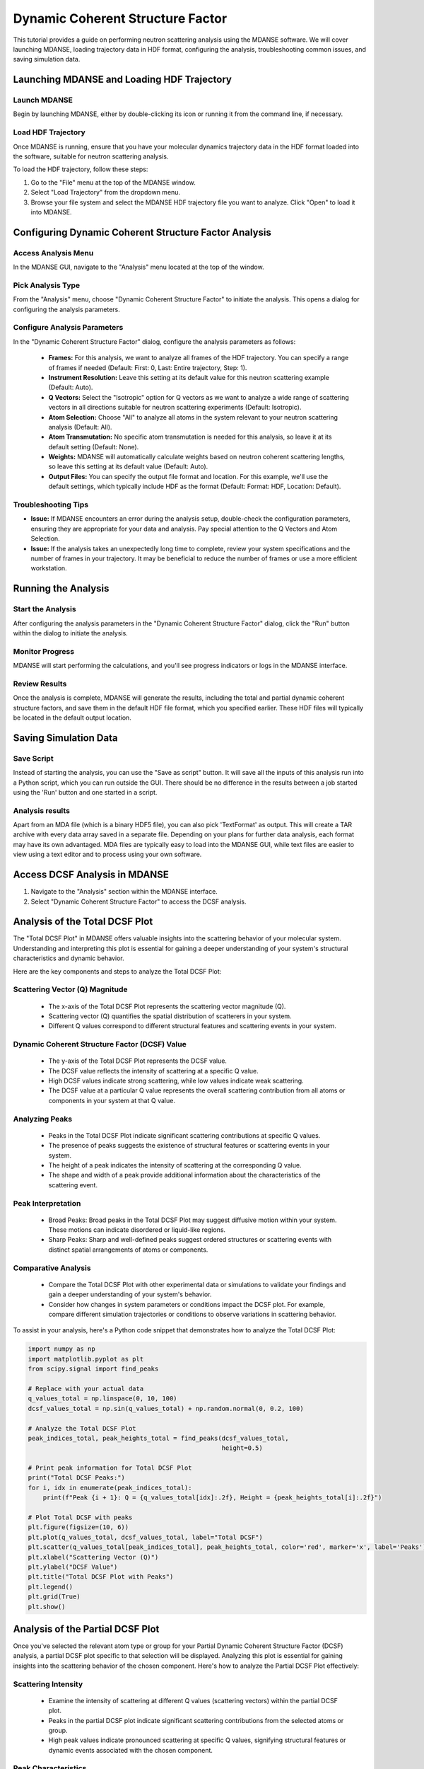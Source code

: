 Dynamic Coherent Structure Factor
=================================

This tutorial provides a guide on performing neutron scattering analysis using
the MDANSE software. We will cover launching MDANSE, loading trajectory data in
HDF format, configuring the analysis, troubleshooting common issues, and saving
simulation data.

Launching MDANSE and Loading HDF Trajectory
-------------------------------------------

Launch MDANSE
'''''''''''''

Begin by launching MDANSE, either by double-clicking its icon or running it
from the command line, if necessary.

Load HDF Trajectory
'''''''''''''''''''

Once MDANSE is running, ensure that you have your molecular dynamics
trajectory data in the HDF format loaded into the software, suitable for
neutron scattering analysis.

To load the HDF trajectory, follow these steps:

#. Go to the "File" menu at the top of the MDANSE window.
#. Select "Load Trajectory" from the dropdown menu.
#. Browse your file system and select the MDANSE HDF trajectory file you want to analyze. Click "Open" to load it into MDANSE.

Configuring Dynamic Coherent Structure Factor Analysis
------------------------------------------------------

Access Analysis Menu
''''''''''''''''''''

In the MDANSE GUI, navigate to the "Analysis" menu located at the top of the
window.

Pick Analysis Type
''''''''''''''''''

From the "Analysis" menu, choose "Dynamic Coherent Structure Factor" to
initiate the analysis. This opens a dialog for configuring the analysis
parameters.

Configure Analysis Parameters
'''''''''''''''''''''''''''''

In the "Dynamic Coherent Structure Factor" dialog, configure the analysis
parameters as follows:
  - **Frames:** For this analysis, we want to analyze all frames of the HDF
    trajectory. You can specify a range of frames if needed (Default: First: 0,
    Last: Entire trajectory, Step: 1).
  - **Instrument Resolution:** Leave this setting at its default value for this
    neutron scattering example (Default: Auto).
  - **Q Vectors:** Select the "Isotropic" option for Q vectors as we want to
    analyze a wide range of scattering vectors in all directions suitable for
    neutron scattering experiments (Default: Isotropic).
  - **Atom Selection:** Choose "All" to analyze all atoms in the system relevant
    to your neutron scattering analysis (Default: All).
  - **Atom Transmutation:** No specific atom transmutation is needed for this
    analysis, so leave it at its default setting (Default: None).
  - **Weights:** MDANSE will automatically calculate weights based on neutron
    coherent scattering lengths, so leave this setting at its default value
    (Default: Auto).
  - **Output Files:** You can specify the output file format and location. For
    this example, we'll use the default settings, which typically include HDF
    as the format (Default: Format: HDF, Location: Default).
    
Troubleshooting Tips
''''''''''''''''''''

- **Issue:** If MDANSE encounters an error during the analysis setup,
  double-check the configuration parameters, ensuring they are appropriate for your
  data and analysis. Pay special attention to the Q Vectors and Atom Selection.

- **Issue:** If the analysis takes an unexpectedly long time to complete,
  review your system specifications and the number of frames in your trajectory.
  It may be beneficial to reduce the number of frames or use a more efficient
  workstation.

Running the Analysis
--------------------

Start the Analysis
''''''''''''''''''

After configuring the analysis parameters in the "Dynamic Coherent Structure
Factor" dialog, click the "Run" button within the dialog to initiate the
analysis.

Monitor Progress
''''''''''''''''

MDANSE will start performing the calculations, and you'll see progress
indicators or logs in the MDANSE interface.

Review Results
''''''''''''''

Once the analysis is complete, MDANSE will generate the results, including the
total and partial dynamic coherent structure factors, and save them in the
default HDF file format, which you specified earlier. These HDF files will
typically be located in the default output location.

Saving Simulation Data
----------------------

Save Script
'''''''''''

Instead of starting the analysis, you can use the "Save as script" button.
It will save all the inputs of this analysis run into a Python script,
which you can run outside the GUI. There should be no difference in the
results between a job started using the 'Run' button and one started
in a script.

Analysis results
''''''''''''''''

Apart from an MDA file (which is a binary HDF5 file), you can also
pick 'TextFormat' as output. This will create a TAR archive with
every data array saved in a separate file. Depending on your
plans for further data analysis, each format may have its own
advantaged. MDA files are typically easy to load into the MDANSE
GUI, while text files are easier to view using a text editor and
to process using your own software.

Access DCSF Analysis in MDANSE
-------------------------------

1. Navigate to the "Analysis" section within the MDANSE interface.
2. Select "Dynamic Coherent Structure Factor" to access the DCSF analysis.

Analysis of the Total DCSF Plot
-------------------------------

The "Total DCSF Plot" in MDANSE offers valuable insights into the scattering
behavior of your molecular system. Understanding and interpreting this plot is
essential for gaining a deeper understanding of your system's structural
characteristics and dynamic behavior.

Here are the key components and steps to analyze the Total DCSF Plot:

Scattering Vector (Q) Magnitude
'''''''''''''''''''''''''''''''

  - The x-axis of the Total DCSF Plot represents the scattering vector magnitude
    (Q).
  - Scattering vector (Q) quantifies the spatial distribution of scatterers in
    your system.
  - Different Q values correspond to different structural features and scattering
    events in your system.

Dynamic Coherent Structure Factor (DCSF) Value
''''''''''''''''''''''''''''''''''''''''''''''

  - The y-axis of the Total DCSF Plot represents the DCSF value.
  - The DCSF value reflects the intensity of scattering at a specific Q value.
  - High DCSF values indicate strong scattering, while low values indicate weak
    scattering.
  - The DCSF value at a particular Q value represents the overall scattering
    contribution from all atoms or components in your system at that Q value.

Analyzing Peaks
'''''''''''''''

  - Peaks in the Total DCSF Plot indicate significant scattering contributions at
    specific Q values.
  - The presence of peaks suggests the existence of structural features or
    scattering events in your system.
  - The height of a peak indicates the intensity of scattering at the
    corresponding Q value.
  - The shape and width of a peak provide additional information about the
    characteristics of the scattering event.

Peak Interpretation
'''''''''''''''''''

  - Broad Peaks: Broad peaks in the Total DCSF Plot may suggest diffusive motion
    within your system. These motions can indicate disordered or liquid-like
    regions.
  - Sharp Peaks: Sharp and well-defined peaks suggest ordered structures or
    scattering events with distinct spatial arrangements of atoms or components.

Comparative Analysis
''''''''''''''''''''

  - Compare the Total DCSF Plot with other experimental data or simulations to
    validate your findings and gain a deeper understanding of your system's
    behavior.
  - Consider how changes in system parameters or conditions impact the DCSF plot.
    For example, compare different simulation trajectories or conditions to
    observe variations in scattering behavior.

To assist in your analysis, here's a Python code snippet that demonstrates how to
analyze the Total DCSF Plot:

.. code-block:: python

  import numpy as np
  import matplotlib.pyplot as plt
  from scipy.signal import find_peaks

  # Replace with your actual data
  q_values_total = np.linspace(0, 10, 100)
  dcsf_values_total = np.sin(q_values_total) + np.random.normal(0, 0.2, 100)

  # Analyze the Total DCSF Plot
  peak_indices_total, peak_heights_total = find_peaks(dcsf_values_total,
                                                      height=0.5)

  # Print peak information for Total DCSF Plot
  print("Total DCSF Peaks:")
  for i, idx in enumerate(peak_indices_total):
      print(f"Peak {i + 1}: Q = {q_values_total[idx]:.2f}, Height = {peak_heights_total[i]:.2f}")

  # Plot Total DCSF with peaks
  plt.figure(figsize=(10, 6))
  plt.plot(q_values_total, dcsf_values_total, label="Total DCSF")
  plt.scatter(q_values_total[peak_indices_total], peak_heights_total, color='red', marker='x', label='Peaks')
  plt.xlabel("Scattering Vector (Q)")
  plt.ylabel("DCSF Value")
  plt.title("Total DCSF Plot with Peaks")
  plt.legend()
  plt.grid(True)
  plt.show()


Analysis of the Partial DCSF Plot
---------------------------------

Once you've selected the relevant atom type or group for your Partial Dynamic Coherent
Structure Factor (DCSF) analysis, a partial DCSF plot specific to that selection will be
displayed. Analyzing this plot is essential for gaining insights into the scattering behavior
of the chosen component. Here's how to analyze the Partial DCSF Plot effectively:

Scattering Intensity
''''''''''''''''''''

  - Examine the intensity of scattering at different Q values (scattering vectors) within the
    partial DCSF plot.
  - Peaks in the partial DCSF plot indicate significant scattering contributions from the
    selected atoms or group.
  - High peak values indicate pronounced scattering at specific Q values, signifying structural
    features or dynamic events associated with the chosen component.

Peak Characteristics
''''''''''''''''''''

  - Evaluate the height, shape, and width of the peaks in the partial DCSF plot.
  - These peak characteristics provide valuable insights into the scattering behavior of the
    selected component.
  - Height: The peak height reflects the intensity of scattering at the corresponding Q value.
    Higher peaks indicate more intense scattering events.
  - Shape and Width: The shape and width of peaks offer information about the nature of
    scattering events. Broad peaks may suggest diffusive motion, while sharp, well-defined
    peaks indicate ordered structures or distinct scattering events.

Interactions and Correlations
'''''''''''''''''''''''''''''

  - Consider any interactions or correlations between the selected atoms or groups within your
    molecular system.
  - Peaks in the partial DCSF plot can reveal how these components scatter X-rays or neutrons,
    providing insights into structural features or dynamic motions.
  - Identify scattering events that may result from interactions between the chosen component
    and its surroundings.

Comparative Analysis
''''''''''''''''''''

  - To better understand the relative contributions of different components to the overall
    scattering pattern, compare the partial DCSF plot for the selected component with the Total
    DCSF Plot.
  - This comparison allows you to assess how the scattering behavior of the chosen component
    influences the overall system scattering.

By following these guidelines and considering scattering intensity, peak characteristics,
interactions, and comparisons, you can thoroughly analyze the Partial DCSF Plot. This analysis
helps you uncover valuable information about the scattering behavior and contributions of the
selected atom type or group within your molecular system.



.. code-block:: python

    import numpy as np
    import matplotlib.pyplot as plt
    from scipy.signal import find_peaks

    # Replace with your actual data
    q_values_partial = np.linspace(0, 10, 100)
    dcsf_values_partial = np.cos(q_values_partial) + np.random.normal(0, 0.2, 100)

    # Analyze the Partial DCSF Plot
    peak_indices_partial, peak_heights_partial = find_peaks(dcsf_values_partial, height=0.5)

    # Print peak information for Partial DCSF Plot
    print("\nPartial DCSF Peaks:")
    for i, idx in enumerate(peak_indices_partial):
        print(f"Peak {i + 1}: Q = {q_values_partial[idx]:.2f}, Height = {peak_heights_partial[i]:.2f}")

    # Plot Partial DCSF with peaks
    plt.figure(figsize=(10, 6))
    plt.plot(q_values_partial, dcsf_values_partial, label="Partial DCSF")
    plt.scatter(q_values_partial[peak_indices_partial], peak_heights_partial, color='red', marker='x', label='Peaks')
    plt.xlabel("Scattering Vector (Q)")
    plt.ylabel("DCSF Value")
    plt.title("Partial DCSF Plot with Peaks")
    plt.legend()
    plt.grid(True)
    plt.show()#


Conclusion
----------

This tutorial has shown you how to access and analyze Dynamic Coherent Structure Factor (DCSF)
plots in MDANSE and perform peak analysis using Python. DCSF analysis provides valuable insights
into the scattering behavior of molecular systems, allowing you to understand structural features
and motions.
